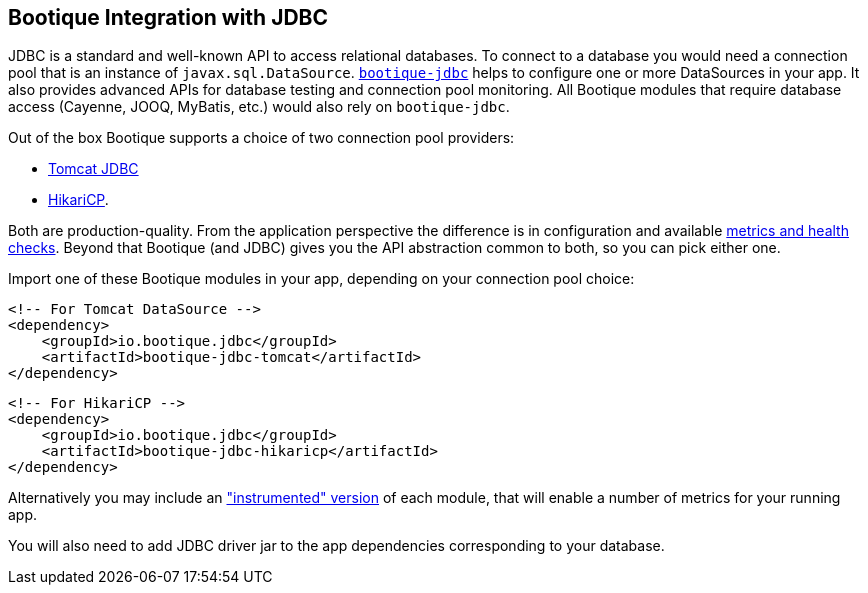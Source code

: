 // Licensed to ObjectStyle LLC under one
// or more contributor license agreements.  See the NOTICE file
// distributed with this work for additional information
// regarding copyright ownership.  The ObjectStyle LLC licenses
// this file to you under the Apache License, Version 2.0 (the
// "License"); you may not use this file except in compliance
// with the License.  You may obtain a copy of the License at
//
//   http://www.apache.org/licenses/LICENSE-2.0
//
// Unless required by applicable law or agreed to in writing,
// software distributed under the License is distributed on an
// "AS IS" BASIS, WITHOUT WARRANTIES OR CONDITIONS OF ANY
// KIND, either express or implied.  See the License for the
// specific language governing permissions and limitations
// under the License.

[#jdbc-integration]
== Bootique Integration with JDBC

JDBC is a standard and well-known API to access relational databases. To connect to a database you would need a
connection pool that is an instance of `javax.sql.DataSource`. https://github.com/bootique/bootique-jdbc[`bootique-jdbc`]
helps to configure one or more DataSources in your app. It also provides advanced APIs for database testing and
connection pool monitoring. All Bootique modules that require database access (Cayenne, JOOQ, MyBatis, etc.) would
also rely on `bootique-jdbc`.

Out of the box Bootique supports a choice of two connection pool providers:

* https://tomcat.apache.org/tomcat-7.0-doc/jdbc-pool.html[Tomcat JDBC]
* https://github.com/brettwooldridge/HikariCP[HikariCP].

Both are production-quality. From the application perspective the difference is in configuration and available
<<jdbc-merics-and-healthchecks,metrics and health checks>>. Beyond that Bootique (and JDBC) gives you the API
abstraction common to both, so you can pick either one.

Import one of these Bootique modules in your app, depending on your connection pool choice:
[source,xml]
----
<!-- For Tomcat DataSource -->
<dependency>
    <groupId>io.bootique.jdbc</groupId>
    <artifactId>bootique-jdbc-tomcat</artifactId>
</dependency>
----

[source,xml]
----
<!-- For HikariCP -->
<dependency>
    <groupId>io.bootique.jdbc</groupId>
    <artifactId>bootique-jdbc-hikaricp</artifactId>
</dependency>
----

Alternatively you may include an <<jdbc-merics-and-healthchecks,"instrumented" version>> of each module, that will
enable a number of metrics for your running app.

You will also need to add JDBC driver jar to the app dependencies corresponding to your database.
